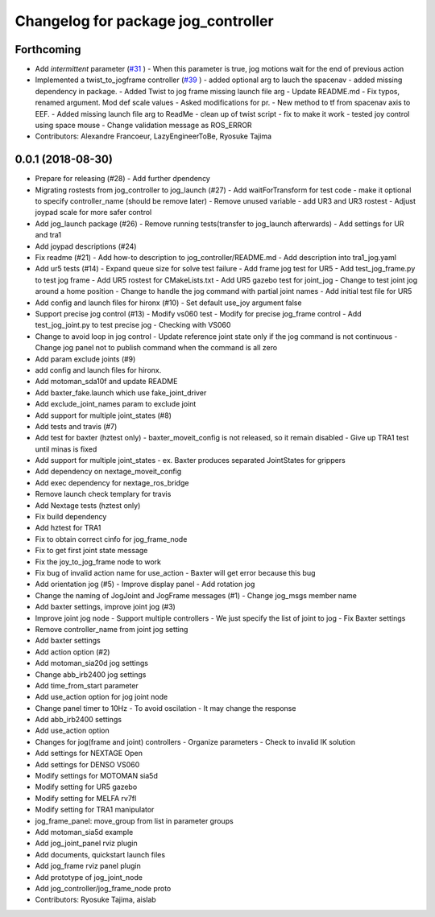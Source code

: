 ^^^^^^^^^^^^^^^^^^^^^^^^^^^^^^^^^^^^
Changelog for package jog_controller
^^^^^^^^^^^^^^^^^^^^^^^^^^^^^^^^^^^^

Forthcoming
-----------
* Add `intermittent` parameter (`#31 <https://github.com/tork-a/jog_control/issues/31>`_ )
  - When this parameter is true, jog motions wait for the end of previous action
* Implemented a twist_to_jogframe controller (`#39 <https://github.com/tork-a/jog_control/issues/39>`_ )
  - added optional arg to lauch the spacenav
  - added missing dependency in package.
  - Added Twist to jog frame missing launch file arg
  - Update README.md
  - Fix typos, renamed argument. Mod def scale values
  - Asked modifications for pr.
  - New method to tf from spacenav axis to EEF.
  - Added missing launch file arg to ReadMe
  - clean up of twist script
  - fix to make it work
  - tested joy control using space mouse
  - Change validation message as ROS_ERROR
* Contributors: Alexandre Francoeur, LazyEngineerToBe, Ryosuke Tajima

0.0.1 (2018-08-30)
------------------
* Prepare for releasing (#28)
  - Add further dpendency
* Migrating rostests from jog_controller to jog_launch (#27)
  - Add waitForTransform for test code
  - make it optional to specify controller_name (should be remove later)
  - Remove unused variable
  - add UR3 and UR3 rostest
  - Adjust joypad scale for more safer control
* Add jog_launch package (#26)
  - Remove running tests(transfer to jog_launch afterwards)
  - Add settings for UR and tra1
* Add joypad descriptions (#24)
* Fix readme (#21)
  - Add how-to description to jog_controller/README.md
  - Add description into tra1_jog.yaml
* Add ur5 tests (#14)
  - Expand queue size for solve test failure
  - Add frame jog test for UR5
  - Add test_jog_frame.py to test jog frame
  - Add UR5 rostest for CMakeLists.txt
  - Add UR5 gazebo test for joint_jog
  - Change to test joint jog around a home position
  - Change to handle the jog command with partial joint names
  - Add initial test file for UR5
* Add config and launch files for hironx (#10)
  - Set default use_joy argument false
* Support precise jog control (#13)
  - Modify vs060 test
  - Modify for precise jog_frame control
  - Add test_jog_joint.py to test precise jog
  - Checking with VS060
* Change to avoid loop in jog control
  - Update reference joint state only if the jog command is not continuous
  - Change jog panel not to publish command when the command is all zero
* Add param exclude joints (#9)
* add config and launch files for hironx.
* Add motoman_sda10f and update README
* Add baxter_fake.launch which use fake_joint_driver
* Add exclude_joint_names param to exclude joint
* Add support for multiple joint_states (#8)
* Add tests and travis (#7)
* Add test for baxter (hztest only)
  - baxter_moveit_config is not released, so it remain disabled
  - Give up TRA1 test until minas is fixed
* Add support for multiple joint_states
  - ex. Baxter produces separated JointStates for grippers
* Add dependency on nextage_moveit_config
* Add exec dependency for nextage_ros_bridge
* Remove launch check templary for travis
* Add Nextage tests (hztest only)
* Fix build dependency
* Add hztest for TRA1
* Fix to obtain correct cinfo for jog_frame_node
* Fix to get first joint state message
* Fix the joy_to_jog_frame node to work
* Fix bug of invalid action name for use_action
  - Baxter will get error because this bug
* Add orientation jog (#5)
  - Improve display panel
  - Add rotation jog
* Change the naming of JogJoint and JogFrame messages (#1)
  - Change jog_msgs member name
* Add baxter settings, improve joint jog (#3)
* Improve joint jog node
  - Support multiple controllers
  - We just specify the list of joint to jog
  - Fix Baxter settings
* Remove controller_name from joint jog setting
* Add baxter settings
* Add action option (#2)
* Add motoman_sia20d jog settings
* Change abb_irb2400 jog settings
* Add time_from_start parameter
* Add use_action option for jog joint node
* Change panel timer to 10Hz
  - To avoid oscilation
  - It may change the response
* Add abb_irb2400 settings
* Add use_action option
* Changes for jog(frame and joint) controllers
  - Organize parameters
  - Check to invalid IK solution
* Add settings for NEXTAGE Open
* Add settings for DENSO VS060
* Modify settings for MOTOMAN sia5d
* Modify setting for UR5 gazebo
* Modify setting for MELFA rv7fl
* Modify setting for TRA1 manipulator
* jog_frame_panel: move_group from list in parameter groups
* Add motoman_sia5d example
* Add jog_joint_panel rviz plugin
* Add documents, quickstart launch files
* Add jog_frame rviz panel plugin
* Add prototype of jog_joint_node
* Add jog_controller/jog_frame_node proto
* Contributors: Ryosuke Tajima, aislab
